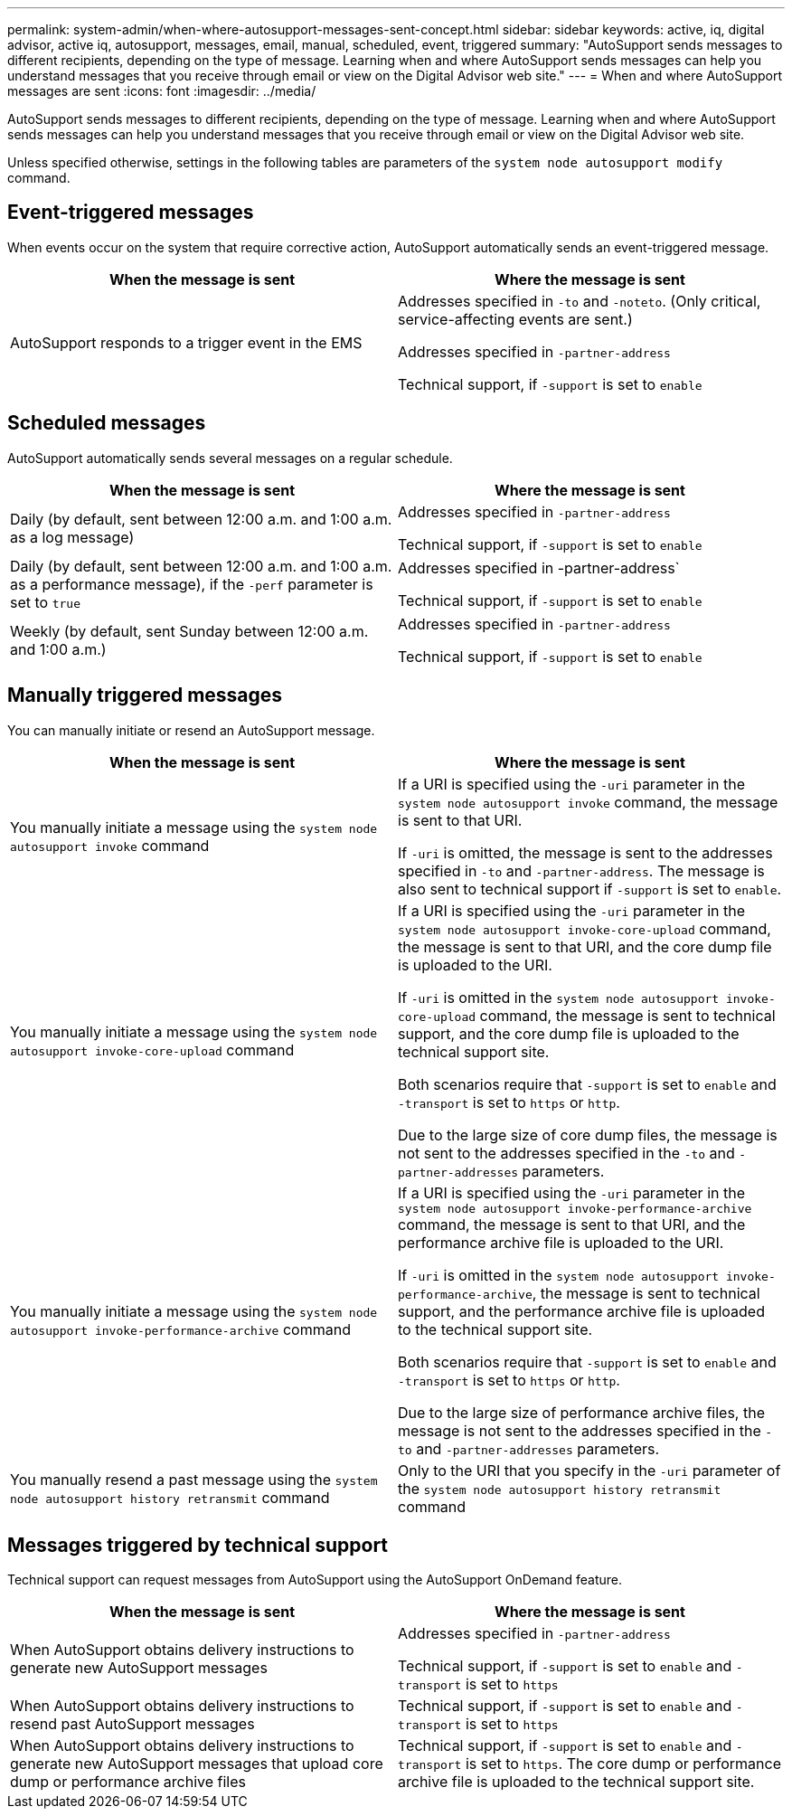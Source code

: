 ---
permalink: system-admin/when-where-autosupport-messages-sent-concept.html
sidebar: sidebar
keywords: active, iq, digital advisor, active iq, autosupport, messages, email, manual, scheduled, event, triggered
summary: "AutoSupport sends messages to different recipients, depending on the type of message. Learning when and where AutoSupport sends messages can help you understand messages that you receive through email or view on the Digital Advisor web site."
---
= When and where AutoSupport messages are sent
:icons: font
:imagesdir: ../media/

[.lead]
AutoSupport sends messages to different recipients, depending on the type of message. Learning when and where AutoSupport sends messages can help you understand messages that you receive through email or view on the Digital Advisor web site.

Unless specified otherwise, settings in the following tables are parameters of the `system node autosupport modify` command.

== Event-triggered messages

When events occur on the system that require corrective action, AutoSupport automatically sends an event-triggered message.

[options="header"]
|===
| When the message is sent| Where the message is sent
a|
AutoSupport responds to a trigger event in the EMS
a|
Addresses specified in `-to` and `-noteto`. (Only critical, service-affecting events are sent.)

Addresses specified in `-partner-address`

Technical support, if `-support` is set to `enable`

|===

== Scheduled messages

AutoSupport automatically sends several messages on a regular schedule.

[options="header"]
|===
| When the message is sent| Where the message is sent
a|
Daily (by default, sent between 12:00 a.m. and 1:00 a.m. as a log message)
a|
Addresses specified in `-partner-address`

Technical support, if `-support` is set to `enable`

a|
Daily (by default, sent between 12:00 a.m. and 1:00 a.m. as a performance message), if the `-perf` parameter is set to `true`
a|
Addresses specified in -partner-address`

Technical support, if `-support` is set to `enable`

a|
Weekly (by default, sent Sunday between 12:00 a.m. and 1:00 a.m.)
a|
Addresses specified in `-partner-address`

Technical support, if `-support` is set to `enable`

|===

== Manually triggered messages

You can manually initiate or resend an AutoSupport message.

[options="header"]
|===
| When the message is sent| Where the message is sent
a|
You manually initiate a message using the `system node autosupport invoke` command
a|
If a URI is specified using the `-uri` parameter in the `system node autosupport invoke` command, the message is sent to that URI.

If `-uri` is omitted, the message is sent to the addresses specified in `-to` and `-partner-address`. The message is also sent to technical support if `-support` is set to `enable`.
a|
You manually initiate a message using the `system node autosupport invoke-core-upload` command
a|
If a URI is specified using the `-uri` parameter in the `system node autosupport invoke-core-upload` command, the message is sent to that URI, and the core dump file is uploaded to the URI.

If `-uri` is omitted in the `system node autosupport invoke-core-upload` command, the message is sent to technical support, and the core dump file is uploaded to the technical support site.

Both scenarios require that `-support` is set to `enable` and `-transport` is set to `https` or `http`.

Due to the large size of core dump files, the message is not sent to the addresses specified in the `-to` and `-partner-addresses` parameters.

a|
You manually initiate a message using the `system node autosupport invoke-performance-archive` command
a|
If a URI is specified using the `-uri` parameter in the `system node autosupport invoke-performance-archive` command, the message is sent to that URI, and the performance archive file is uploaded to the URI.

If `-uri` is omitted in the `system node autosupport invoke-performance-archive`, the message is sent to technical support, and the performance archive file is uploaded to the technical support site.

Both scenarios require that `-support` is set to `enable` and `-transport` is set to `https` or `http`.

Due to the large size of performance archive files, the message is not sent to the addresses specified in the `-to` and `-partner-addresses` parameters.

a|
You manually resend a past message using the `system node autosupport history retransmit` command
a|
Only to the URI that you specify in the `-uri` parameter of the `system node autosupport history retransmit` command
|===

== Messages triggered by technical support

Technical support can request messages from AutoSupport using the AutoSupport OnDemand feature.

[options="header"]
|===
| When the message is sent| Where the message is sent
a|
When AutoSupport obtains delivery instructions to generate new AutoSupport messages
a|
Addresses specified in `-partner-address`

Technical support, if `-support` is set to `enable` and `-transport` is set to `https`

a|
When AutoSupport obtains delivery instructions to resend past AutoSupport messages
a|
Technical support, if `-support` is set to `enable` and `-transport` is set to `https`

a|
When AutoSupport obtains delivery instructions to generate new AutoSupport messages that upload core dump or performance archive files
a|
Technical support, if `-support` is set to `enable` and `-transport` is set to `https`. The core dump or performance archive file is uploaded to the technical support site.

|===
